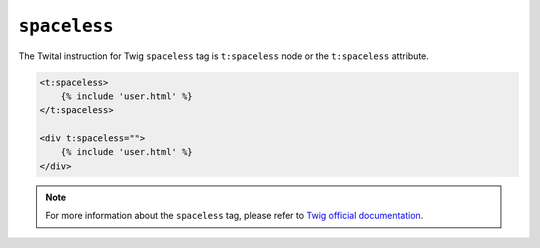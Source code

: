 ``spaceless``
=============

The Twital instruction for Twig ``spaceless`` tag is ``t:spaceless`` node or the ``t:spaceless`` attribute.


.. code-block:: xml+jinja

    <t:spaceless>
        {% include 'user.html' %}
    </t:spaceless>

    <div t:spaceless="">
        {% include 'user.html' %}
    </div>


.. note::

    For more information about the ``spaceless`` tag, please refer to
    `Twig official documentation <http://twig.sensiolabs.org/doc/tags/spaceless.html>`_.
